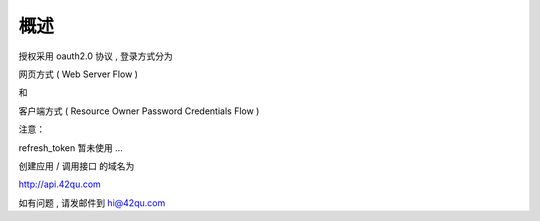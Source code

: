 概述
=======================================

授权采用 oauth2.0 协议 , 登录方式分为 

网页方式 ( Web Server Flow ) 

和 

客户端方式 ( Resource Owner Password Credentials Flow )

注意：

refresh_token 暂未使用 ...

创建应用 / 调用接口 的域名为

http://api.42qu.com 

如有问题 , 请发邮件到 hi@42qu.com
